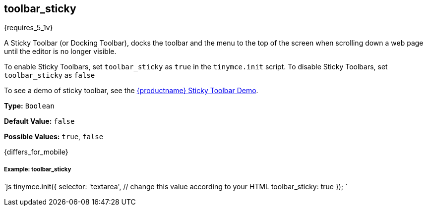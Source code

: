 [[toolbar_sticky]]
== toolbar_sticky

{requires_5_1v}

A Sticky Toolbar (or Docking Toolbar), docks the toolbar and the menu to the top of the screen when scrolling down a web page until the editor is no longer visible.

To enable Sticky Toolbars, set `toolbar_sticky` as `true` in the `tinymce.init` script. To disable Sticky Toolbars, set `toolbar_sticky` as `false`

To see a demo of sticky toolbar, see the https://codepen.io/tinymce/full/qBWLLMP[{productname} Sticky Toolbar Demo].

*Type:* `Boolean`

*Default Value:* `false`

*Possible Values:* `true`, `false`

{differs_for_mobile}

[discrete#example-toolbar_sticky]
===== Example: toolbar_sticky

`js
tinymce.init({
  selector: 'textarea',  // change this value according to your HTML
  toolbar_sticky: true
});
`
